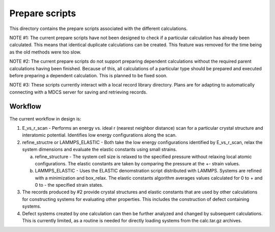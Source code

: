 Prepare scripts
===============

This directory contains the prepare scripts associated with the different 
calculations. 

NOTE #1: The current prepare scripts have not been designed to check if a 
particular calculation has already been calculated. This means that identical 
duplicate calculations can be created. This feature was removed for the time 
being as the old methods were too slow.

NOTE #2: The current prepare scripts do not support preparing dependent 
calculations without the required parent calculations having been finished. 
Because of this, all calculations of a particular type should be prepared and 
executed before preparing a dependent calculation. This is planned to be fixed
soon.

NOTE #3: These scripts currently interact with a local record library 
directory. Plans are for adapting to automatically connecting with a MDCS 
server for saving and retrieving records.
 

Workflow
--------

The current workflow in design is:

1) E_vs_r_scan - Performs an energy vs. ideal r (nearest neighbor distance) 
   scan for a particular crystal structure and interatomic potential. 
   Identifies low energy configurations along the scan.

2) refine_structre or LAMMPS_ELASTIC - Both take the low energy configurations 
   identified by E_vs_r_scan, relax the system dimensions and evaluate the 
   elastic constants using small strains. 
   
   a) refine_structure - The system cell size is relaxed to the specified 
      pressure without relaxing local atomic configurations. The elastic 
      constants are taken by comparing the pressure at the +- strain values.
      
   b) LAMMPS_ELASTIC - Uses the ELASTIC denomstration script distributed with
      LAMMPS. Systems are refined with a minimization and box_relax. The 
      elastic constants algorithm averages values calculated for 0 to + and 0 
      to - the specified strain states.
      
3) The records produced by #2 provide crystal structures and elastic constants
   that are used by other calculations for constructing systems for evaluating 
   other properties. This includes the construction of defect containing 
   systems.
   
4) Defect systems created by one calculation can then be further analyzed and 
   changed by subsequent calculations. This is currently limited, as a routine
   is needed for directly loading systems from the calc.tar.gz archives.